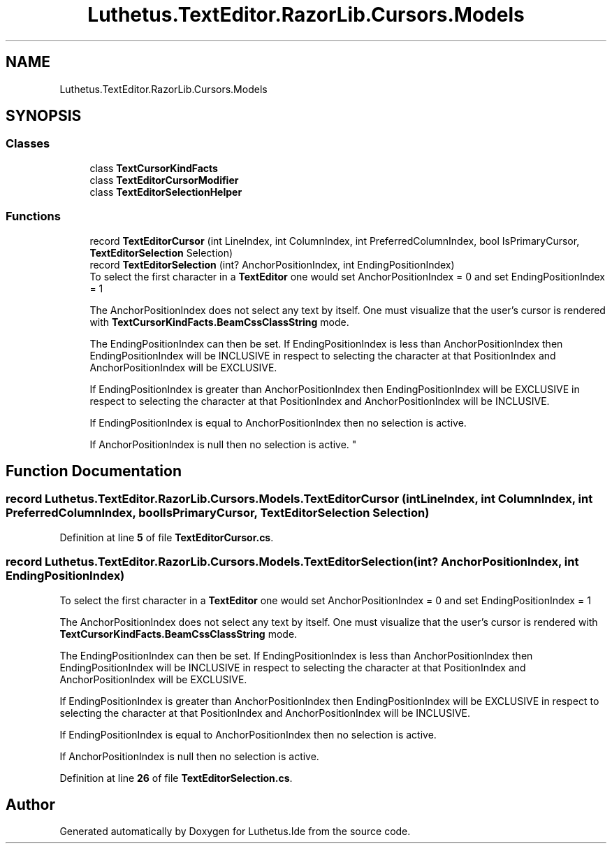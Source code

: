 .TH "Luthetus.TextEditor.RazorLib.Cursors.Models" 3 "Version 1.0.0" "Luthetus.Ide" \" -*- nroff -*-
.ad l
.nh
.SH NAME
Luthetus.TextEditor.RazorLib.Cursors.Models
.SH SYNOPSIS
.br
.PP
.SS "Classes"

.in +1c
.ti -1c
.RI "class \fBTextCursorKindFacts\fP"
.br
.ti -1c
.RI "class \fBTextEditorCursorModifier\fP"
.br
.ti -1c
.RI "class \fBTextEditorSelectionHelper\fP"
.br
.in -1c
.SS "Functions"

.in +1c
.ti -1c
.RI "record \fBTextEditorCursor\fP (int LineIndex, int ColumnIndex, int PreferredColumnIndex, bool IsPrimaryCursor, \fBTextEditorSelection\fP Selection)"
.br
.ti -1c
.RI "record \fBTextEditorSelection\fP (int? AnchorPositionIndex, int EndingPositionIndex)"
.br
.RI "To select the first character in a \fBTextEditor\fP one would set AnchorPositionIndex = 0 and set EndingPositionIndex = 1 
.br

.br
 The AnchorPositionIndex does not select any text by itself\&. One must visualize that the user's cursor is rendered with \fBTextCursorKindFacts\&.BeamCssClassString\fP mode\&. 
.br

.br
 The EndingPositionIndex can then be set\&. If EndingPositionIndex is less than AnchorPositionIndex then EndingPositionIndex will be INCLUSIVE in respect to selecting the character at that PositionIndex and AnchorPositionIndex will be EXCLUSIVE\&. 
.br

.br
 If EndingPositionIndex is greater than AnchorPositionIndex then EndingPositionIndex will be EXCLUSIVE in respect to selecting the character at that PositionIndex and AnchorPositionIndex will be INCLUSIVE\&. 
.br

.br
 If EndingPositionIndex is equal to AnchorPositionIndex then no selection is active\&. 
.br

.br
 If AnchorPositionIndex is null then no selection is active\&. "
.in -1c
.SH "Function Documentation"
.PP 
.SS "record Luthetus\&.TextEditor\&.RazorLib\&.Cursors\&.Models\&.TextEditorCursor (int LineIndex, int ColumnIndex, int PreferredColumnIndex, bool IsPrimaryCursor, \fBTextEditorSelection\fP Selection)"

.PP
Definition at line \fB5\fP of file \fBTextEditorCursor\&.cs\fP\&.
.SS "record Luthetus\&.TextEditor\&.RazorLib\&.Cursors\&.Models\&.TextEditorSelection (int? AnchorPositionIndex, int EndingPositionIndex)"

.PP
To select the first character in a \fBTextEditor\fP one would set AnchorPositionIndex = 0 and set EndingPositionIndex = 1 
.br

.br
 The AnchorPositionIndex does not select any text by itself\&. One must visualize that the user's cursor is rendered with \fBTextCursorKindFacts\&.BeamCssClassString\fP mode\&. 
.br

.br
 The EndingPositionIndex can then be set\&. If EndingPositionIndex is less than AnchorPositionIndex then EndingPositionIndex will be INCLUSIVE in respect to selecting the character at that PositionIndex and AnchorPositionIndex will be EXCLUSIVE\&. 
.br

.br
 If EndingPositionIndex is greater than AnchorPositionIndex then EndingPositionIndex will be EXCLUSIVE in respect to selecting the character at that PositionIndex and AnchorPositionIndex will be INCLUSIVE\&. 
.br

.br
 If EndingPositionIndex is equal to AnchorPositionIndex then no selection is active\&. 
.br

.br
 If AnchorPositionIndex is null then no selection is active\&. 
.PP
Definition at line \fB26\fP of file \fBTextEditorSelection\&.cs\fP\&.
.SH "Author"
.PP 
Generated automatically by Doxygen for Luthetus\&.Ide from the source code\&.
